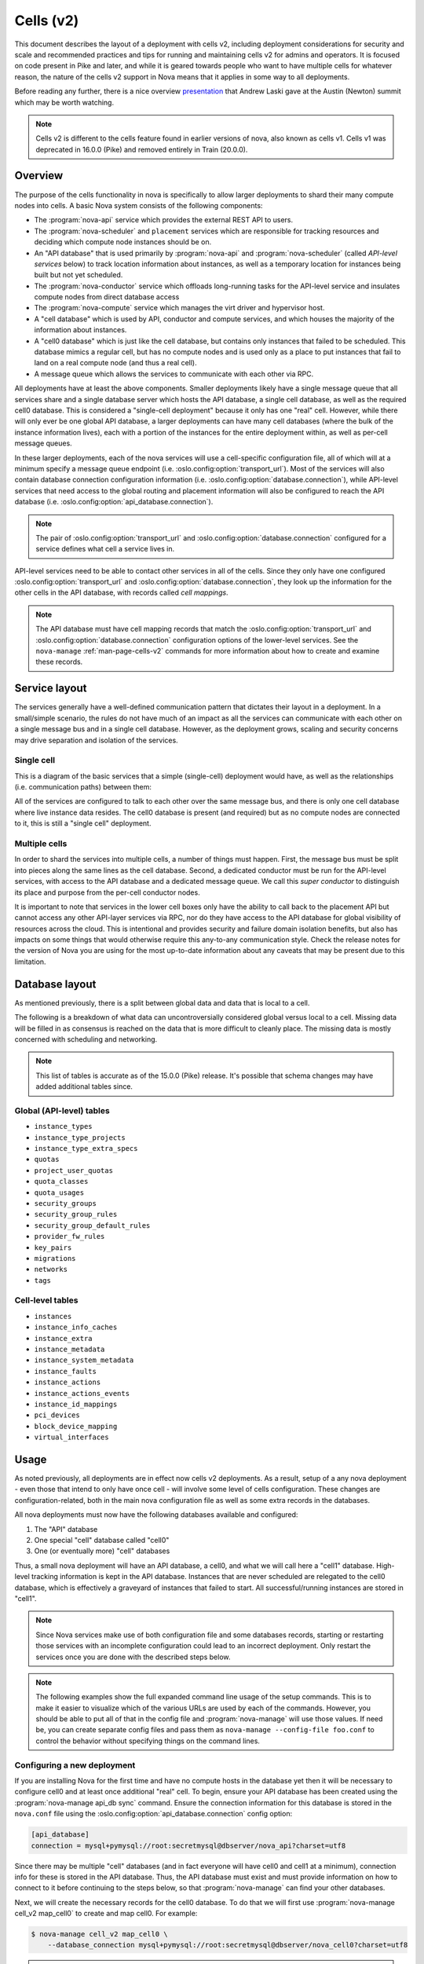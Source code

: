 ==========
Cells (v2)
==========

.. versionadded:: 16.0.0 (Pike)

This document describes the layout of a deployment with cells v2, including
deployment considerations for security and scale and recommended practices and
tips for running and maintaining cells v2 for admins and operators. It is
focused on code present in Pike and later, and while it is geared towards
people who want to have multiple cells for whatever reason, the nature of the
cells v2 support in Nova means that it applies in some way to all deployments.

Before reading any further, there is a nice overview presentation_ that Andrew
Laski gave at the Austin (Newton) summit which may be worth watching.

.. _presentation: https://www.openstack.org/videos/summits/austin-2016/nova-cells-v2-whats-going-on

.. note::

   Cells v2 is different to the cells feature found in earlier versions of
   nova, also known as cells v1. Cells v1 was deprecated in 16.0.0 (Pike) and
   removed entirely in Train (20.0.0).


Overview
--------

The purpose of the cells functionality in nova is specifically to
allow larger deployments to shard their many compute nodes into cells.
A basic Nova system consists of the following components:

- The :program:`nova-api` service which provides the external REST API to
  users.

- The :program:`nova-scheduler` and ``placement`` services which are
  responsible for tracking resources and deciding which compute node instances
  should be on.

- An "API database" that is used primarily by :program:`nova-api` and
  :program:`nova-scheduler` (called *API-level services* below) to track
  location information about instances, as well as a temporary location for
  instances being built but not yet scheduled.

- The :program:`nova-conductor` service which offloads long-running tasks for
  the API-level service and insulates compute nodes from direct database access

- The :program:`nova-compute` service which manages the virt driver and
  hypervisor host.

- A "cell database" which is used by API, conductor and compute
  services, and which houses the majority of the information about
  instances.

- A "cell0 database" which is just like the cell database, but
  contains only instances that failed to be scheduled. This database mimics a
  regular cell, but has no compute nodes and is used only as a place to put
  instances that fail to land on a real compute node (and thus a real cell).

- A message queue which allows the services to communicate with each
  other via RPC.

All deployments have at least the above components. Smaller deployments
likely have a single message queue that all services share and a
single database server which hosts the API database, a single cell
database, as well as the required cell0 database. This is considered a
"single-cell deployment" because it only has one "real" cell.
However, while there will only ever be one global API database, a larger
deployments can have many cell databases (where the bulk of the instance
information lives), each with a portion of the instances for the entire
deployment within, as well as per-cell message queues.

In these larger deployments, each of the nova services will use a cell-specific
configuration file, all of which will at a minimum specify a message queue
endpoint (i.e. :oslo.config:option:`transport_url`). Most of the services will
also contain database connection configuration information (i.e.
:oslo.config:option:`database.connection`), while API-level services that need
access to the global routing and placement information will also be configured
to reach the API database (i.e. :oslo.config:option:`api_database.connection`).

.. note::

   The pair of :oslo.config:option:`transport_url` and
   :oslo.config:option:`database.connection` configured for a service defines
   what cell a service lives in.

API-level services need to be able to contact other services in all of
the cells. Since they only have one configured
:oslo.config:option:`transport_url` and
:oslo.config:option:`database.connection`, they look up the information for the
other cells in the API database, with records called *cell mappings*.

.. note::

   The API database must have cell mapping records that match
   the :oslo.config:option:`transport_url` and
   :oslo.config:option:`database.connection` configuration options of the
   lower-level services. See the ``nova-manage`` :ref:`man-page-cells-v2`
   commands for more information about how to create and examine these records.


Service layout
--------------

The services generally have a well-defined communication pattern that
dictates their layout in a deployment. In a small/simple scenario, the
rules do not have much of an impact as all the services can
communicate with each other on a single message bus and in a single
cell database. However, as the deployment grows, scaling and security
concerns may drive separation and isolation of the services.

Single cell
~~~~~~~~~~~

This is a diagram of the basic services that a simple (single-cell) deployment
would have, as well as the relationships (i.e. communication paths) between
them:

.. graphviz::

  digraph services {
    graph [pad="0.35", ranksep="0.65", nodesep="0.55", concentrate=true];
    node [fontsize=10 fontname="Monospace"];
    edge [arrowhead="normal", arrowsize="0.8"];
    labelloc=bottom;
    labeljust=left;

    { rank=same
      api [label="nova-api"]
      apidb [label="API Database" shape="box"]
      scheduler [label="nova-scheduler"]
    }
    { rank=same
      mq [label="MQ" shape="diamond"]
      conductor [label="nova-conductor"]
    }
    { rank=same
      cell0db [label="Cell0 Database" shape="box"]
      celldb [label="Cell Database" shape="box"]
      compute [label="nova-compute"]
    }

    api -> mq -> compute
    conductor -> mq -> scheduler

    api -> apidb
    api -> cell0db
    api -> celldb

    conductor -> apidb
    conductor -> cell0db
    conductor -> celldb
  }

All of the services are configured to talk to each other over the same
message bus, and there is only one cell database where live instance
data resides. The cell0 database is present (and required) but as no
compute nodes are connected to it, this is still a "single cell"
deployment.

Multiple cells
~~~~~~~~~~~~~~

In order to shard the services into multiple cells, a number of things
must happen. First, the message bus must be split into pieces along
the same lines as the cell database. Second, a dedicated conductor
must be run for the API-level services, with access to the API
database and a dedicated message queue. We call this *super conductor*
to distinguish its place and purpose from the per-cell conductor nodes.

.. graphviz::

  digraph services2 {
    graph [pad="0.35", ranksep="0.65", nodesep="0.55", concentrate=true];
    node [fontsize=10 fontname="Monospace"];
    edge [arrowhead="normal", arrowsize="0.8"];
    labelloc=bottom;
    labeljust=left;

    subgraph api {
      api [label="nova-api"]
      scheduler [label="nova-scheduler"]
      conductor [label="super conductor"]
      { rank=same
        apimq [label="API MQ" shape="diamond"]
        apidb [label="API Database" shape="box"]
      }

      api -> apimq -> conductor
      api -> apidb
      conductor -> apimq -> scheduler
      conductor -> apidb
    }

    subgraph clustercell0 {
      label="Cell 0"
      color=green
      cell0db [label="Cell Database" shape="box"]
    }

    subgraph clustercell1 {
      label="Cell 1"
      color=blue
      mq1 [label="Cell MQ" shape="diamond"]
      cell1db [label="Cell Database" shape="box"]
      conductor1 [label="nova-conductor"]
      compute1 [label="nova-compute"]

      conductor1 -> mq1 -> compute1
      conductor1 -> cell1db

    }

    subgraph clustercell2 {
      label="Cell 2"
      color=red
      mq2 [label="Cell MQ" shape="diamond"]
      cell2db [label="Cell Database" shape="box"]
      conductor2 [label="nova-conductor"]
      compute2 [label="nova-compute"]

      conductor2 -> mq2 -> compute2
      conductor2 -> cell2db
    }

    api -> mq1 -> conductor1
    api -> mq2 -> conductor2
    api -> cell0db
    api -> cell1db
    api -> cell2db

    conductor -> cell0db
    conductor -> cell1db
    conductor -> mq1
    conductor -> cell2db
    conductor -> mq2
  }

It is important to note that services in the lower cell boxes only
have the ability to call back to the placement API but cannot access
any other API-layer services via RPC, nor do they have access to the
API database for global visibility of resources across the cloud.
This is intentional and provides security and failure domain
isolation benefits, but also has impacts on some things that would
otherwise require this any-to-any communication style. Check the
release notes for the version of Nova you are using for the most
up-to-date information about any caveats that may be present due to
this limitation.


Database layout
---------------

As mentioned previously, there is a split between global data and data that is
local to a cell.

The following is a breakdown of what data can uncontroversially considered
global versus local to a cell.  Missing data will be filled in as consensus is
reached on the data that is more difficult to cleanly place.  The missing data
is mostly concerned with scheduling and networking.

.. note::

   This list of tables is accurate as of the 15.0.0 (Pike) release. It's
   possible that schema changes may have added additional tables since.

Global (API-level) tables
~~~~~~~~~~~~~~~~~~~~~~~~~

- ``instance_types``
- ``instance_type_projects``
- ``instance_type_extra_specs``
- ``quotas``
- ``project_user_quotas``
- ``quota_classes``
- ``quota_usages``
- ``security_groups``
- ``security_group_rules``
- ``security_group_default_rules``
- ``provider_fw_rules``
- ``key_pairs``
- ``migrations``
- ``networks``
- ``tags``

Cell-level tables
~~~~~~~~~~~~~~~~~

- ``instances``
- ``instance_info_caches``
- ``instance_extra``
- ``instance_metadata``
- ``instance_system_metadata``
- ``instance_faults``
- ``instance_actions``
- ``instance_actions_events``
- ``instance_id_mappings``
- ``pci_devices``
- ``block_device_mapping``
- ``virtual_interfaces``


Usage
-----

As noted previously, all deployments are in effect now cells v2 deployments. As
a result, setup of a any nova deployment - even those that intend to only have
once cell - will involve some level of cells configuration. These changes are
configuration-related, both in the main nova configuration file as well as some
extra records in the databases.

All nova deployments must now have the following databases available
and configured:

1. The "API" database
2. One special "cell" database called "cell0"
3. One (or eventually more) "cell" databases

Thus, a small nova deployment will have an API database, a cell0, and
what we will call here a "cell1" database. High-level tracking
information is kept in the API database. Instances that are never
scheduled are relegated to the cell0 database, which is effectively a
graveyard of instances that failed to start. All successful/running
instances are stored in "cell1".

.. note::

   Since Nova services make use of both configuration file and some
   databases records, starting or restarting those services with an
   incomplete configuration could lead to an incorrect deployment.
   Only restart the services once you are done with the described
   steps below.

.. note::

   The following examples show the full expanded command line usage of
   the setup commands. This is to make it easier to visualize which of
   the various URLs are used by each of the commands. However, you should be
   able to put all of that in the config file and :program:`nova-manage` will
   use those values. If need be, you can create separate config files and pass
   them as ``nova-manage --config-file foo.conf`` to control the behavior
   without specifying things on the command lines.

Configuring a new deployment
~~~~~~~~~~~~~~~~~~~~~~~~~~~~

If you are installing Nova for the first time and have no compute hosts in the
database yet then it will be necessary to configure cell0 and at least once
additional "real" cell. To begin, ensure your API database has been created
using the :program:`nova-manage api_db sync` command. Ensure the connection
information for this database is stored in the ``nova.conf`` file using the
:oslo.config:option:`api_database.connection` config option:

.. code-block:: ini

   [api_database]
   connection = mysql+pymysql://root:secretmysql@dbserver/nova_api?charset=utf8

Since there may be multiple "cell" databases (and in fact everyone
will have cell0 and cell1 at a minimum), connection info for these is
stored in the API database. Thus, the API database must exist and must provide
information on how to connect to it before continuing to the steps below, so
that :program:`nova-manage` can find your other databases.

Next, we will create the necessary records for the cell0 database. To
do that we will first use :program:`nova-manage cell_v2 map_cell0` to create
and map cell0. For example:

.. code-block:: bash

   $ nova-manage cell_v2 map_cell0 \
       --database_connection mysql+pymysql://root:secretmysql@dbserver/nova_cell0?charset=utf8

.. note::

   If you don't specify ``--database_connection`` then the commands will use
   the :oslo.config:option:`database.connection` value from your config file
   and mangle the database name to have a ``_cell0`` suffix

.. warning::

   If your databases are on separate hosts then you should specify
   ``--database_connection`` or make certain that the :file:`nova.conf`
   being used has the :oslo.config:option:`database.connection` value pointing
   to the same user/password/host that will work for the cell0 database.
   If the cell0 mapping was created incorrectly, it can be deleted
   using the :program:`nova-manage cell_v2 delete_cell` command before running
   :program:`nova-manage cell_v2 map_cell0` again with the proper database
   connection value.

We will then use :program:`nova-manage db sync` to apply the database schema to
this new database. For example:

.. code-block:: bash

   $ nova-manage db sync \
       --database_connection mysql+pymysql://root:secretmysql@dbserver/nova_cell0?charset=utf8

Since no hosts are ever in cell0, nothing further is required for its setup.
Note that all deployments only ever have one cell0, as it is special, so once
you have done this step you never need to do it again, even if you add more
regular cells.

Now, we must create another cell which will be our first "regular"
cell, which has actual compute hosts in it, and to which instances can
actually be scheduled. First, we create the cell record using
:program:`nova-manage cell_v2 create_cell`. For example:

.. code-block:: bash

  $ nova-manage cell_v2 create_cell \
      --name cell1 \
      --database_connection  mysql+pymysql://root:secretmysql@127.0.0.1/nova?charset=utf8 \
      --transport-url rabbit://stackrabbit:secretrabbit@mqserver:5672/

.. note::

   If you don't specify the database and transport urls then
   :program:`nova-manage` will use the :oslo.config:option:`transport_url` and
   :oslo.config:option:`database.connection` values from the config file.

.. note::

   It is a good idea to specify a name for the new cell you create so you can
   easily look up cell UUIDs with the :program:`nova-manage cell_v2 list_cells`
   command later if needed.

.. note::

   The :program:`nova-manage cell_v2 create_cell` command will print the UUID
   of the newly-created cell if ``--verbose`` is passed, which is useful if you
   need to run commands like :program:`nova-manage cell_v2 discover_hosts`
   targeted at a specific cell.

At this point, the API database can now find the cell database, and further
commands will attempt to look inside. If this is a completely fresh database
(such as if you're adding a cell, or if this is a new deployment), then you
will need to run :program:`nova-manage db sync` on it to initialize the
schema.

Now we have a cell, but no hosts are in it which means the scheduler will never
actually place instances there. The next step is to scan the database for
compute node records and add them into the cell we just created. For this step,
you must have had a compute node started such that it registers itself as a
running service. You can identify this using the :program:`openstack compute
service list` command:

.. code-block:: bash

   $ openstack compute service list --service nova-compute

Once that has happened, you can scan and add it to the cell using the
:program:`nova-manage cell_v2 discover_hosts` command:

.. code-block:: bash

   $ nova-manage cell_v2 discover_hosts

This command will connect to any databases for which you have created cells (as
above), look for hosts that have registered themselves there, and map those
hosts in the API database so that they are visible to the scheduler as
available targets for instances. Any time you add more compute hosts to a cell,
you need to re-run this command to map them from the top-level so they can be
utilized. You can also configure a periodic task to have Nova discover new
hosts automatically by setting the
:oslo.config:option:`scheduler.discover_hosts_in_cells_interval` to a time
interval in seconds. The periodic task is run by the :program:`nova-scheduler`
service, so you must be sure to configure it on all of your
:program:`nova-scheduler` hosts.

.. note::

   In the future, whenever you add new compute hosts, you will need to run the
   :program:`nova-manage cell_v2 discover_hosts` command after starting them to
   map them to the cell if you did not configure automatic host discovery using
   :oslo.config:option:`scheduler.discover_hosts_in_cells_interval`.

Adding a new cell to an existing deployment
~~~~~~~~~~~~~~~~~~~~~~~~~~~~~~~~~~~~~~~~~~~

You can add additional cells to your deployment using the same steps used above
to create your first cell. We can create a new cell record using
:program:`nova-manage cell_v2 create_cell`. For example:

.. code-block:: bash

  $ nova-manage cell_v2 create_cell \
      --name cell2 \
      --database_connection  mysql+pymysql://root:secretmysql@127.0.0.1/nova?charset=utf8 \
      --transport-url rabbit://stackrabbit:secretrabbit@mqserver:5672/

.. note::

   If you don't specify the database and transport urls then
   :program:`nova-manage` will use the :oslo.config:option:`transport_url` and
   :oslo.config:option:`database.connection` values from the config file.

.. note::

   It is a good idea to specify a name for the new cell you create so you can
   easily look up cell UUIDs with the :program:`nova-manage cell_v2 list_cells`
   command later if needed.

.. note::

   The :program:`nova-manage cell_v2 create_cell` command will print the UUID
   of the newly-created cell if ``--verbose`` is passed, which is useful if you
   need to run commands like :program:`nova-manage cell_v2 discover_hosts`
   targeted at a specific cell.

You can repeat this step for each cell you wish to add to your deployment. Your
existing cell database will be re-used - this simply informs the top-level API
database about your existing cell databases.

Once you've created your new cell, use :program:`nova-manage cell_v2
discover_hosts` to map compute hosts to cells. This is only necessary if you
haven't enabled automatic discovery using the
:oslo.config:option:`scheduler.discover_hosts_in_cells_interval` option. For
example:

.. code-block:: bash

   $ nova-manage cell_v2 discover_hosts

.. note::

   This command will search for compute hosts in each cell database and map
   them to the corresponding cell. This can be slow, particularly for larger
   deployments. You may wish to specify the ``--cell_uuid`` option, which will
   limit the search to a specific cell. You can use the :program:`nova-manage
   cell_v2 list_cells` command to look up cell UUIDs if you are going to
   specify ``--cell_uuid``.

Finally, run the :program:`nova-manage cell_v2 map_instances` command to map
existing instances to the new cell(s). For example:

.. code-block:: bash

   $ nova-manage cell_v2 map_instances

.. note::

   This command will search for instances in each cell database and map them to
   the correct cell. This can be slow, particularly for larger deployments. You
   may wish to specify the ``--cell_uuid`` option, which will limit the search
   to a specific cell. You can use the :program:`nova-manage cell_v2
   list_cells` command to look up cell UUIDs if you are going to specify
   ``--cell_uuid``.

.. note::

   The ``--max-count`` option can be specified if you would like to limit the
   number of instances to map in a single run. If ``--max-count`` is not
   specified, all instances will be mapped. Repeated runs of the command will
   start from where the last run finished so it is not necessary to increase
   ``--max-count`` to finish. An exit code of 0 indicates that all instances
   have been mapped. An exit code of 1 indicates that there are remaining
   instances that need to be mapped.


Template URLs in Cell Mappings
~~~~~~~~~~~~~~~~~~~~~~~~~~~~~~

Starting in the 18.0.0 (Rocky) release, the URLs provided in the cell mappings
for ``--database_connection`` and ``--transport-url`` can contain
variables which are evaluated each time they are loaded from the
database, and the values of which are taken from the corresponding
base options in the host's configuration file.  The base URL is parsed
and the following elements may be substituted into the cell mapping
URL (using ``rabbit://bob:s3kret@myhost:123/nova?sync=true#extra``):

.. list-table:: Cell Mapping URL Variables
   :header-rows: 1
   :widths: 15, 50, 15

   * - Variable
     - Meaning
     - Part of example URL
   * - ``scheme``
     - The part before the `://`
     - ``rabbit``
   * - ``username``
     - The username part of the credentials
     - ``bob``
   * - ``password``
     - The password part of the credentials
     - ``s3kret``
   * - ``hostname``
     - The hostname or address
     - ``myhost``
   * - ``port``
     - The port number (must be specified)
     - ``123``
   * - ``path``
     - The "path" part of the URL (without leading slash)
     - ``nova``
   * - ``query``
     - The full query string arguments (without leading question mark)
     - ``sync=true``
   * - ``fragment``
     - Everything after the first hash mark
     - ``extra``

Variables are provided in curly brackets, like ``{username}``. A simple template
of ``rabbit://{username}:{password}@otherhost/{path}`` will generate a full URL
of ``rabbit://bob:s3kret@otherhost/nova`` when used with the above example.

.. note::

   The :oslo.config:option:`database.connection` and
   :oslo.config:option:`transport_url` values are not reloaded from the
   configuration file during a SIGHUP, which means that a full service restart
   will be required to notice changes in a cell mapping record if variables are
   changed.

.. note::

   The :oslo.config:option:`transport_url` option can contain an
   extended syntax for the "netloc" part of the URL
   (i.e. ``userA:passwordA@hostA:portA,userB:passwordB:hostB:portB``). In this
   case, substitions of the form ``username1``, ``username2``, etc will be
   honored and can be used in the template URL.

The templating of these URLs may be helpful in order to provide each service host
with its own credentials for, say, the database. Without templating, all hosts
will use the same URL (and thus credentials) for accessing services like the
database and message queue. By using a URL with a template that results in the
credentials being taken from the host-local configuration file, each host will
use different values for those connections.

Assuming you have two service hosts that are normally configured with the cell0
database as their primary connection, their (abbreviated) configurations would
look like this:

.. code-block:: ini

  [database]
  connection = mysql+pymysql://service1:foo@myapidbhost/nova_cell0

and:

.. code-block:: ini

   [database]
   connection = mysql+pymysql://service2:bar@myapidbhost/nova_cell0

Without cell mapping template URLs, they would still use the same credentials
(as stored in the mapping) to connect to the cell databases. However, consider
template URLs like the following::

    mysql+pymysql://{username}:{password}@mycell1dbhost/nova

and::

    mysql+pymysql://{username}:{password}@mycell2dbhost/nova

Using the first service and cell1 mapping, the calculated URL that will actually
be used for connecting to that database will be::

    mysql+pymysql://service1:foo@mycell1dbhost/nova


Design
------

Prior to the introduction of cells v2, when a request hit the Nova API for a
particular instance, the instance information was fetched from the database.
The information contained the hostname of the compute node on which the
instance was currently located. If the request needed to take action on the
instance (which it generally would), the hostname was used to calculate the
name of a queue and a message was written there which would eventually find its
way to the proper compute node.

The meat of the cells v2 feature was to split this hostname lookup into two parts
that yielded three pieces of information instead of one. Basically, instead of
merely looking up the *name* of the compute node on which an instance was
located, we also started obtaining database and queue connection information.
Thus, when asked to take action on instance $foo, we now:

1. Lookup the three-tuple of (database, queue, hostname) for that instance
2. Connect to that database and fetch the instance record
3. Connect to the queue and send the message to the proper hostname queue

The above differs from the previous organization in two ways. First, we now
need to do two database lookups before we know where the instance lives.
Second, we need to demand-connect to the appropriate database and queue. Both
of these changes had performance implications, but it was possible to mitigate
them through the use of things like a memcache of instance mapping information
and pooling of connections to database and queue systems. The number of cells
will always be much smaller than the number of instances.

There were also availability implications with the new feature since something like a
instance list which might query multiple cells could end up with a partial result
if there is a database failure in a cell. These issues can be mitigated, as
discussed in :ref:`handling-cell-failures`. A database failure within a cell
would cause larger issues than a partial list result so the expectation is that
it would be addressed quickly and cells v2 will handle it by indicating in the
response that the data may not be complete.


Comparison with cells v1
------------------------

Prior to the introduction of cells v2, nova had a very similar feature, also
called cells or referred to as cells v1 for disambiguation. Cells v2 was an
effort to address many of the perceived shortcomings of the cell v1 feature.
Benefits of the cells v2 feature over the previous cells v1 feature include:

- Native sharding of the database and queue as a first-class-feature in nova.
  All of the code paths will go through the lookup procedure and thus we won't
  have the same feature parity issues as we do with current cells.

- No high-level replication of all the cell databases at the top. The API will
  need a database of its own for things like the instance index, but it will
  not need to replicate all the data at the top level.

- It draws a clear line between global and local data elements. Things like
  flavors and keypairs are clearly global concepts that need only live at the
  top level. Providing this separation allows compute nodes to become even more
  stateless and insulated from things like deleted/changed global data.

- Existing non-cells users will suddenly gain the ability to spawn a new "cell"
  from their existing deployment without changing their architecture. Simply
  adding information about the new database and queue systems to the new index
  will allow them to consume those resources.

- Existing cells users will need to fill out the cells mapping index, shutdown
  their existing cells synchronization service, and ultimately clean up their
  top level database. However, since the high-level organization is not
  substantially different, they will not have to re-architect their systems to
  move to cells v2.

- Adding new sets of hosts as a new "cell" allows them to be plugged into a
  deployment and tested before allowing builds to be scheduled to them.


.. _cells-v2-caveats:

Caveats
-------

.. note::

   Many of these caveats have been addressed since the introduction of cells v2
   in the 16.0.0 (Pike) release. These are called out below.

Cross-cell move operations
~~~~~~~~~~~~~~~~~~~~~~~~~~

Support for cross-cell cold migration and resize was introduced in the 21.0.0
(Ussuri) release. This is documented in
:doc:`/admin/configuration/cross-cell-resize`. Prior to this release, it was
not possible to cold migrate or resize an instance from a host in one cell to a
host in another cell.

It is not currently possible to live migrate, evacuate or unshelve an instance
from a host in one cell to a host in another cell.

Quota-related quirks
~~~~~~~~~~~~~~~~~~~~

Quotas are now calculated live at the point at which an operation
would consume more resource, instead of being kept statically in the
database. This means that a multi-cell environment may incorrectly
calculate the usage of a tenant if one of the cells is unreachable, as
those resources cannot be counted. In this case, the tenant may be
able to consume more resource from one of the available cells, putting
them far over quota when the unreachable cell returns.

.. note::

   Starting in the Train (20.0.0) release, it is possible to configure
   counting of quota usage from the placement service and API database
   to make quota usage calculations resilient to down or poor-performing
   cells in a multi-cell environment. See the :doc:`quotas documentation
   </user/quotas>` for more details.

Performance of listing instances
~~~~~~~~~~~~~~~~~~~~~~~~~~~~~~~~

Prior to the 17.0.0 (Queens) release, the instance list operation may not sort
and paginate results properly when crossing multiple cell boundaries. Further,
the performance of a sorted list operation across multiple cells was
considerably slower than with a single cell. This was resolved as part of the
`efficient-multi-cell-instance-list-and-sort`__ spec.

.. __: https://blueprints.launchpad.net/nova/+spec/efficient-multi-cell-instance-list-and-sort

Notifications
~~~~~~~~~~~~~

With a multi-cell environment with multiple message queues, it is
likely that operators will want to configure a separate connection to
a unified queue for notifications. This can be done in the configuration file
of all nodes. Refer to the :oslo.messaging-doc:`oslo.messaging configuration
documentation
<configuration/opts.html#oslo_messaging_notifications.transport_url>` for more
details.

.. _cells-v2-layout-metadata-api:

Nova Metadata API service
~~~~~~~~~~~~~~~~~~~~~~~~~

Starting from the 19.0.0 (Stein) release, the :doc:`nova metadata API service
</admin/metadata-service>` can be run either globally or per cell using the
:oslo.config:option:`api.local_metadata_per_cell` configuration option.

.. rubric:: Global

If you have networks that span cells, you might need to run Nova metadata API
globally. When running globally, it should be configured as an API-level
service with access to the :oslo.config:option:`api_database.connection`
information. The nova metadata API service **must not** be run as a standalone
service, using the :program:`nova-api-metadata` service, in this case.

.. rubric:: Local per cell

Running Nova metadata API per cell can have better performance and data
isolation in a multi-cell deployment. If your networks are segmented along
cell boundaries, then you can run Nova metadata API service per cell. If you
choose to run it per cell, you should also configure each
:neutron-doc:`neutron-metadata-agent
<configuration/metadata-agent.html?#DEFAULT.nova_metadata_host>` service to
point to the corresponding :program:`nova-api-metadata`. The nova metadata API
service **must** be run as a standalone service, using the
:program:`nova-api-metadata` service, in this case.

Console proxies
~~~~~~~~~~~~~~~

Starting from the 18.0.0 (Rocky) release, console proxies must be run per cell
because console token authorizations are stored in cell databases. This means
that each console proxy server must have access to the
:oslo.config:option:`database.connection` information for the cell database
containing the instances for which it is proxying console access. This
functionality was added as part of the `convert-consoles-to-objects`__ spec.

.. __: https://specs.openstack.org/openstack/nova-specs/specs/rocky/implemented/convert-consoles-to-objects.html

.. _upcall:

Operations requiring upcalls
~~~~~~~~~~~~~~~~~~~~~~~~~~~~

If you deploy multiple cells with a superconductor as described above,
computes and cell-based conductors will not have the ability to speak
to the scheduler as they are not connected to the same MQ. This is by
design for isolation, but currently the processes are not in place to
implement some features without such connectivity. Thus, anything that
requires a so-called "upcall" will not function. This impacts the
following:

#. Instance reschedules during boot and resize (part 1)

   .. note::

      This has been resolved in the `Queens release`__.

      .. __: https://specs.openstack.org/openstack/nova-specs/specs/queens/approved/return-alternate-hosts.html

#. Instance affinity reporting from the compute nodes to scheduler
#. The late anti-affinity check during server create and evacuate
#. Querying host aggregates from the cell

   .. note::

      This has been resolved in the `Rocky release`__.

      .. __: https://blueprints.launchpad.net/nova/+spec/live-migration-in-xapi-pool

#. Attaching a volume and ``[cinder] cross_az_attach = False``
#. Instance reschedules during boot and resize (part 2)

   .. note:: This has been resolved in the `Ussuri release`__.

      .. __: https://review.opendev.org/q/topic:bug/1781286

The first is simple: if you boot an instance, it gets scheduled to a
compute node, fails, it would normally be re-scheduled to another
node. That requires scheduler intervention and thus it will not work
in Pike with a multi-cell layout. If you do not rely on reschedules
for covering up transient compute-node failures, then this will not
affect you. To ensure you do not make futile attempts at rescheduling,
you should set :oslo.config:option:`scheduler.max_attempts` to ``1`` in
``nova.conf``.

The second two are related. The summary is that some of the facilities
that Nova has for ensuring that affinity/anti-affinity is preserved
between instances does not function in Pike with a multi-cell
layout. If you don't use affinity operations, then this will not
affect you. To make sure you don't make futile attempts at the
affinity check, you should set
:oslo.config:option:`workarounds.disable_group_policy_check_upcall` to ``True``
and :oslo.config:option:`filter_scheduler.track_instance_changes` to ``False``
in ``nova.conf``.

The fourth was previously only a problem when performing live migrations using
the since-removed XenAPI driver and not specifying ``--block-migrate``. The
driver would attempt to figure out if block migration should be performed based
on source and destination hosts being in the same aggregate. Since aggregates
data had migrated to the API database, the cell conductor would not be able to
access the aggregate information and would fail.

The fifth is a problem because when a volume is attached to an instance
in the *nova-compute* service, and ``[cinder]/cross_az_attach=False`` in
nova.conf, we attempt to look up the availability zone that the instance is
in which includes getting any host aggregates that the ``instance.host`` is in.
Since the aggregates are in the API database and the cell conductor cannot
access that information, so this will fail. In the future this check could be
moved to the *nova-api* service such that the availability zone between the
instance and the volume is checked before we reach the cell, except in the
case of :term:`boot from volume <Boot From Volume>` where the *nova-compute*
service itself creates the volume and must tell Cinder in which availability
zone to create the volume. Long-term, volume creation during boot from volume
should be moved to the top-level superconductor which would eliminate this AZ
up-call check problem.

The sixth is detailed in `bug 1781286`__ and is similar to the first issue.
The issue is that servers created without a specific availability zone
will have their AZ calculated during a reschedule based on the alternate host
selected. Determining the AZ for the alternate host requires an "up call" to
the API DB.

.. __: https://bugs.launchpad.net/nova/+bug/1781286


.. _handling-cell-failures:

Handling cell failures
----------------------

For an explanation on how ``nova-api`` handles cell failures please see the
`Handling Down Cells`__ section of the Compute API guide. Below, you can find
some recommended practices and considerations for effectively tolerating cell
failure situations.

.. __: https://docs.openstack.org/api-guide/compute/down_cells.html

Configuration considerations
~~~~~~~~~~~~~~~~~~~~~~~~~~~~

Since a cell being reachable or not is determined through timeouts, it is suggested
to provide suitable values for the following settings based on your requirements.

#. :oslo.config:option:`database.max_retries` is 10 by default meaning every time
   a cell becomes unreachable, it would retry 10 times before nova can declare the
   cell as a "down" cell.
#. :oslo.config:option:`database.retry_interval` is 10 seconds and
   :oslo.config:option:`oslo_messaging_rabbit.rabbit_retry_interval` is 1 second by
   default meaning every time a cell becomes unreachable it would retry every 10
   seconds or 1 second depending on if it's a database or a message queue problem.
#. Nova also has a timeout value called ``CELL_TIMEOUT`` which is hardcoded to 60
   seconds and that is the total time the nova-api would wait before returning
   partial results for the "down" cells.

The values of the above settings will affect the time required for nova to decide
if a cell is unreachable and then take the necessary actions like returning
partial results.

The operator can also control the results of certain actions like listing
servers and services depending on the value of the
:oslo.config:option:`api.list_records_by_skipping_down_cells` config option.
If this is true, the results from the unreachable cells will be skipped
and if it is false, the request will just fail with an API error in situations where
partial constructs cannot be computed.

Disabling down cells
~~~~~~~~~~~~~~~~~~~~

While the temporary outage in the infrastructure is being fixed, the affected
cells can be disabled so that they are removed from being scheduling candidates.
To enable or disable a cell, use :command:`nova-manage cell_v2 update_cell
--cell_uuid <cell_uuid> --disable`. See the :ref:`man-page-cells-v2` man page
for details on command usage.

Known issues
~~~~~~~~~~~~

1. **Services and Performance:** In case a cell is down during the startup of nova
   services, there is the chance that the services hang because of not being able
   to connect to all the cell databases that might be required for certain calculations
   and initializations. An example scenario of this situation is if
   :oslo.config:option:`upgrade_levels.compute` is set to ``auto`` then the
   ``nova-api`` service hangs on startup if there is at least one unreachable
   cell. This is because it needs to connect to all the cells to gather
   information on each of the compute service's version to determine the compute
   version cap to use. The current workaround is to pin the
   :oslo.config:option:`upgrade_levels.compute` to a particular version like
   "rocky" and get the service up under such situations. See `bug 1815697`__
   for more details. Also note
   that in general during situations where cells are not reachable certain
   "slowness" may be experienced in operations requiring hitting all the cells
   because of the aforementioned configurable timeout/retry values.

.. _cells-counting-quotas:

2. **Counting Quotas:** Another known issue is in the current approach of counting
   quotas where we query each cell database to get the used resources and aggregate
   them which makes it sensitive to temporary cell outages. While the cell is
   unavailable, we cannot count resource usage residing in that cell database and
   things would behave as though more quota is available than should be. That is,
   if a tenant has used all of their quota and part of it is in cell A and cell A
   goes offline temporarily, that tenant will suddenly be able to allocate more
   resources than their limit (assuming cell A returns, the tenant will have more
   resources allocated than their allowed quota).

   .. note:: Starting in the Train (20.0.0) release, it is possible to
             configure counting of quota usage from the placement service and
             API database to make quota usage calculations resilient to down or
             poor-performing cells in a multi-cell environment. See the
             :doc:`quotas documentation</user/quotas>` for more details.

.. __: https://bugs.launchpad.net/nova/+bug/1815697


FAQs
----

- How do I find out which hosts are bound to which cell?

  There are a couple of ways to do this.

  #. Run :program:`nova-manage cell_v2 discover_hosts --verbose`.

     This does not produce a report but if you are trying to determine if a
     host is in a cell you can run this and it will report any hosts that are
     not yet mapped to a cell and map them. This command is idempotent.

  #. Run :program:`nova-manage cell_v2 list_hosts`.

     This will list hosts in all cells. If you want to list hosts in a
     specific cell, you can use the ``--cell_uuid`` option.

- I updated the ``database_connection`` and/or ``transport_url`` in a cell
  using the ``nova-manage cell_v2 update_cell`` command but the API is still
  trying to use the old settings.

  The cell mappings are cached in the :program:`nova-api` service worker so you
  will need to restart the worker process to rebuild the cache. Note that there
  is another global cache tied to request contexts, which is used in the
  nova-conductor and nova-scheduler services, so you might need to do the same
  if you are having the same issue in those services. As of the 16.0.0 (Pike)
  release there is no timer on the cache or hook to refresh the cache using a
  SIGHUP to the service.

- I have upgraded from Newton to Ocata and I can list instances but I get a
  HTTP 404 (NotFound) error when I try to get details on a specific instance.

  Instances need to be mapped to cells so the API knows which cell an instance
  lives in. When upgrading, the :program:`nova-manage cell_v2 simple_cell_setup`
  command will automatically map the instances to the single cell which is
  backed by the existing nova database. If you have already upgraded and did
  not use the :program:`nova-manage cell_v2 simple_cell_setup` command, you can run the
  :program:`nova-manage cell_v2 map_instances` command with the ``--cell_uuid``
  option to map all instances in the given cell. See the
  :ref:`man-page-cells-v2` man page for details on command usage.

- Can I create a cell but have it disabled from scheduling?

  Yes. It is possible to create a pre-disabled cell such that it does not
  become a candidate for scheduling new VMs. This can be done by running the
  :program:`nova-manage cell_v2 create_cell` command with the ``--disabled``
  option.

- How can I disable a cell so that the new server create requests do not go to
  it while I perform maintenance?

  Existing cells can be disabled by running :program:`nova-manage cell_v2
  update_cell` with the ``--disable`` option and can be re-enabled once the
  maintenance period is over by running this command with the ``--enable``
  option.

- I disabled (or enabled) a cell using the :program:`nova-manage cell_v2
  update_cell` or I created a new (pre-disabled) cell(mapping) using the
  :program:`nova-manage cell_v2 create_cell` command but the scheduler is still
  using the old settings.

  The cell mappings are cached in the scheduler worker so you will either need
  to restart the scheduler process to refresh the cache, or send a SIGHUP
  signal to the scheduler by which it will automatically refresh the cells
  cache and the changes will take effect.

- Why was the cells REST API not implemented for cells v2? Why are there no
  CRUD operations for cells in the API?

  One of the deployment challenges that cells v1 had was the requirement for
  the API and control services to be up before a new cell could be deployed.
  This was not a problem for large-scale public clouds that never shut down,
  but is not a reasonable requirement for smaller clouds that do offline
  upgrades and/or clouds which could be taken completely offline by something
  like a power outage. Initial devstack and gate testing for cells v1 was
  delayed by the need to engineer a solution for bringing the services
  partially online in order to deploy the rest, and this continues to be a gap
  for other deployment tools. Consider also the FFU case where the control
  plane needs to be down for a multi-release upgrade window where changes to
  cell records have to be made. This would be quite a bit harder if the way
  those changes are made is via the API, which must remain down during the
  process.

  Further, there is a long-term goal to move cell configuration (i.e.
  cell_mappings and the associated URLs and credentials) into config and get
  away from the need to store and provision those things in the database.
  Obviously a CRUD interface in the API would prevent us from making that move.

- Why are cells not exposed as a grouping mechanism in the API for listing
  services, instances, and other resources?

  Early in the design of cells v2 we set a goal to not let the cell concept
  leak out of the API, even for operators. Aggregates are the way nova supports
  grouping of hosts for a variety of reasons, and aggregates can cut across
  cells, and/or be aligned with them if desired. If we were to support cells as
  another grouping mechanism, we would likely end up having to implement many
  of the same features for them as aggregates, such as scheduler features,
  metadata, and other searching/filtering operations. Since aggregates are how
  Nova supports grouping, we expect operators to use aggregates any time they
  need to refer to a cell as a group of hosts from the API, and leave actual
  cells as a purely architectural detail.

  The need to filter instances by cell in the API can and should be solved by
  adding a generic by-aggregate filter, which would allow listing instances on
  hosts contained within any aggregate, including one that matches the cell
  boundaries if so desired.

- Why are the API responses for ``GET /servers``, ``GET /servers/detail``,
  ``GET /servers/{server_id}`` and ``GET /os-services`` missing some
  information for certain cells at certain times? Why do I see the status as
  "UNKNOWN" for the servers in those cells at those times when I run
  ``openstack server list`` or ``openstack server show``?

  Starting from microversion 2.69 the API responses of ``GET /servers``, ``GET
  /servers/detail``, ``GET /servers/{server_id}`` and ``GET /os-services`` may
  contain missing keys during down cell situations. See the `Handling Down
  Cells`__ section of the Compute API guide for more information on the partial
  constructs.

  For administrative considerations, see :ref:`handling-cell-failures`.

.. __: https://docs.openstack.org/api-guide/compute/down_cells.html

References
----------

A large number of cells v2-related presentations have been given at various
OpenStack and OpenInfra Summits over the years. These provide an excellent
reference on the history and development of the feature along with details from
real-world users of the feature.

- `Newton Summit Video - Nova Cells V2: What's Going On?`__
- `Pike Summit Video - Scaling Nova: How CellsV2 Affects Your Deployment`__
- `Queens Summit Video - Add Cellsv2 to your existing Nova deployment`__
- `Rocky Summit Video - Moving from CellsV1 to CellsV2 at CERN`__
- `Stein Summit Video - Scaling Nova with CellsV2: The Nova Developer and the
  CERN Operator perspective`__
- `Ussuri Summit Video - What's new in Nova Cellsv2?`__

.. __: https://www.openstack.org/videos/austin-2016/nova-cells-v2-whats-going-on
.. __: https://www.openstack.org/videos/boston-2017/scaling-nova-how-cellsv2-affects-your-deployment
.. __: https://www.openstack.org/videos/sydney-2017/adding-cellsv2-to-your-existing-nova-deployment
.. __: https://www.openstack.org/videos/summits/vancouver-2018/moving-from-cellsv1-to-cellsv2-at-cern
.. __: https://www.openstack.org/videos/summits/berlin-2018/scaling-nova-with-cellsv2-the-nova-developer-and-the-cern-operator-perspective
.. __: https://www.openstack.org/videos/summits/denver-2019/whats-new-in-nova-cellsv2
